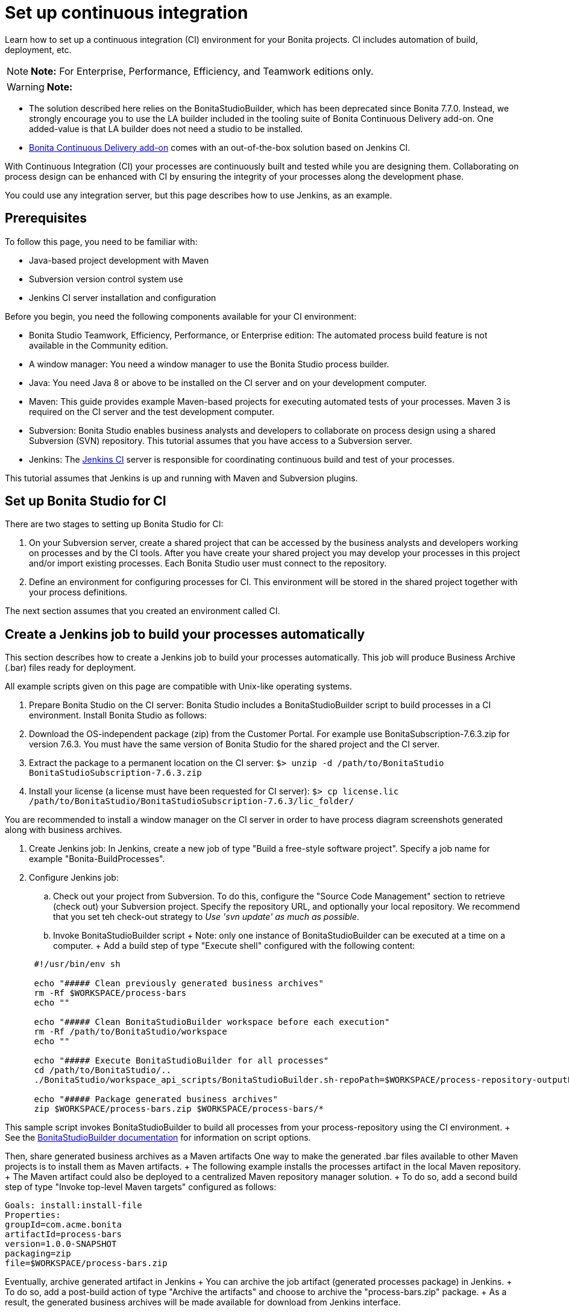 = Set up continuous integration

Learn how to set up a continuous integration (CI) environment for your Bonita projects.
CI includes automation of build, deployment, etc.

NOTE: *Note:* For Enterprise, Performance, Efficiency, and Teamwork editions only.


WARNING: *Note:*

* The solution described here relies on the BonitaStudioBuilder, which has been deprecated since Bonita 7.7.0.
Instead, we strongly encourage you to use the LA builder included in the tooling suite of Bonita Continuous Delivery add-on.
One added-value is that LA builder does not need a studio to be installed.
* https://documentation.bonitasoft.com/bcd/latest/[Bonita Continuous Delivery add-on] comes with an out-of-the-box solution based on Jenkins CI.


With Continuous Integration (CI) your processes are continuously built and tested while you are designing them.
Collaborating on process design can be enhanced with CI by ensuring the integrity of your processes along the development phase.

You could use any integration server, but this page describes how to use Jenkins, as an example.

== Prerequisites

To follow this page, you need to be familiar with:

* Java-based project development with Maven
* Subversion version control system use
* Jenkins CI server installation and configuration

Before you begin, you need the following components available for your CI environment:

* Bonita Studio Teamwork, Efficiency, Performance, or Enterprise edition: The automated process build feature is not available in the Community edition.
* A window manager: You need a window manager to use the Bonita Studio process builder.
* Java: You need Java 8 or above to be installed on the CI server and on your development computer.
* Maven: This guide provides example Maven-based projects for executing automated tests of your processes.
Maven 3 is required on the CI server and the test development computer.
* Subversion: Bonita Studio enables business analysts and developers to collaborate on process design using a shared Subversion (SVN) repository.
This tutorial assumes that you have access to a Subversion server.
* Jenkins: The https://jenkins.io/[Jenkins CI] server is responsible for coordinating continuous build and test of your processes.

This tutorial assumes that Jenkins is up and running with Maven and Subversion plugins.

== Set up Bonita Studio for CI

There are two stages to setting up Bonita Studio for CI:

. On your Subversion server, create a shared project that can be accessed by the business analysts and developers working on processes and by the CI tools.
After you have create your shared project you may develop your processes in this project and/or import existing processes.
Each Bonita Studio user must connect to the repository.
. Define an environment for configuring processes for CI.
This environment will be stored in the shared project together with your process definitions.

The next section assumes that you created an environment called CI.

== Create a Jenkins job to build your processes automatically

This section describes how to create a Jenkins job to build your processes automatically.
This job will produce Business Archive (.bar) files ready for deployment.

All example scripts given on this page are compatible with Unix-like operating systems.

. Prepare Bonita Studio on the CI server: Bonita Studio includes a BonitaStudioBuilder script to build processes in a CI environment.
Install Bonita Studio as follows:
. Download the OS-independent package (zip) from the Customer Portal.
For example use BonitaSubscription-7.6.3.zip for version 7.6.3.
You must have the same version of Bonita Studio for the shared project and the CI server.
. Extract the package to a permanent location on the CI server: `$> unzip -d /path/to/BonitaStudio BonitaStudioSubscription-7.6.3.zip`
. Install your license (a license must have been requested for CI server): `$> cp license.lic /path/to/BonitaStudio/BonitaStudioSubscription-7.6.3/lic_folder/`

You are recommended to install a window manager on the CI server in order to have process diagram screenshots generated along with business archives.

. Create Jenkins job: In Jenkins, create a new job of type "Build a free-style software project".
Specify a job name for example "Bonita-BuildProcesses".
. Configure Jenkins job:
 .. Check out your project from Subversion.
To do this, configure the "Source Code Management" section to retrieve (check out) your Subversion project.
Specify the repository URL, and optionally your local repository.
We recommend that you set teh check-out strategy to _Use 'svn update' as much as possible_.
 .. Invoke BonitaStudioBuilder script + Note: only one instance of BonitaStudioBuilder can be executed at a time on a computer.
+ Add a build step of type "Execute shell" configured with the following content:

+
[source,bash]
----
 #!/usr/bin/env sh
	
 echo "##### Clean previously generated business archives"
 rm -Rf $WORKSPACE/process-bars
 echo ""
	
 echo "##### Clean BonitaStudioBuilder workspace before each execution"
 rm -Rf /path/to/BonitaStudio/workspace
 echo ""
	
 echo "##### Execute BonitaStudioBuilder for all processes"
 cd /path/to/BonitaStudio/..
 ./BonitaStudio/workspace_api_scripts/BonitaStudioBuilder.sh-repoPath=$WORKSPACE/process-repository-outputFolder=$WORKSPACE/process-bars -buildAll -environment=CI
	
 echo "##### Package generated business archives"
 zip $WORKSPACE/process-bars.zip $WORKSPACE/process-bars/*
----

This sample script invokes BonitaStudioBuilder to build all processes from your process-repository using the CI environment.
+   See the xref:automating-builds.adoc[BonitaStudioBuilder documentation] for information on script options.

Then, share generated business archives as a Maven artifacts   One way to make the generated .bar files available to other Maven projects is to install them as Maven artifacts.
+  The following example installs the processes artifact in the local Maven repository.
+  The Maven artifact could also be deployed to a centralized Maven repository manager solution.
+  To do so, add a second build step of type "Invoke top-level Maven targets" configured as follows:

[source,bash]
----
Goals: install:install-file
Properties:
groupId=com.acme.bonita
artifactId=process-bars
version=1.0.0-SNAPSHOT
packaging=zip
file=$WORKSPACE/process-bars.zip
----

Eventually, archive generated artifact in Jenkins +    You can archive the job artifact (generated processes package) in Jenkins.
+    To do so, add a post-build action of type "Archive the artifacts" and choose to archive the "process-bars.zip" package.
+    As a result, the generated business archives will be made available for download from Jenkins interface.

. Run the Jenkins job +   Run the "Bonita-BuildProcesses" Jenkins job.
When it is finished, the Maven artifact   `com.acme.bonita:process-bars:1.0.0-SNAPSHOT` in installed in the local Maven repository of the CI server.
The generated processes package is also available as a job build artifact in Jenkins.

== Test your processes automatically

This section contains an example of how to test a process from a given Business Archive.
It consists of writing JUnit Test cases using the Bonita Engine Java API.

NOTE: In this example, we show only how to test the runtime aspects of a process, using the Java APIs.
It is also possible to use cargo to deploy the generated bar file into an application server and then launch Selenium tests to test web aspects of a process.

For this example we are using a Maven project to write our tests.

. In your IDE create a new Maven project and share it (for example using SVN or Git).
. xref:configure-client-of-bonita-bpm-engine.adoc[Configure local access] to Bonita Engine.
. As we want to test processes build with a Bonita Subscription edition, you need to xref:create-your-first-project-with-the-engine-apis-and-maven.adoc[configure the required Maven artifacts].
You should also check that there is a valid license file in `${bonita.client.home}/` and the System property `bonita.client.home` set to this folder path.
. We recommend that you write your test cases in the src/test/java folder of your project and put all related resources (Bar files, organization file...) in src/test/resources.
. Before installing your processes load the relevant organization (regarding your actor mapping).
You may have to export your organization from a Bonita Studio: Menu Organization > Export, Select your Organization.

For example:

[source,groovy]
----
private void installOrganization() {
    File organizationFile = new File(MyTestCase.class.getResource("/ACME.xml").getFile())
    String organizationContent = getFileContent(organizationFile)
    getIdentityAPI().importOrganization(organizationContent)
}
----

. Then as a basic test, we try to deploy each generated processes.
For example:
+
[source,groovy]
----
@Test
void deploy() throws Exception {
 // Retrieve automatically generated bars as a Map<filename, fileContent>
 Map<String, InputStream> bars = getBars()
 Assert.assertTrue("No bar found in resources", !bars.isEmpty())

 // For each bar deploy and enable it
 for(Entry<String, InputStream> entry : bars.entrySet()) {
     BusinessArchive archive = BusinessArchiveFactory.readBusinessArchive(entry.getValue())
     final String entryKey = entry.getKey()
     ProcessDefinition definition = getProcessAPI().deploy(archive)
     final long defId = definition.getId()
     Assert.assertNotNull("Failed to deploy "+entryKey, definition)
     getProcessAPI().enableProcess(defId)
     getProcessAPI().disableProcess(defId)
     getProcessAPI().deleteProcessDefinition(defId)
 }
}
----

Now configure a job to run this simple test case on your CI (these steps assume you have shared your generated processes as a Maven artifact, so you can use the maven-dependency plugin to retrieve the latest built processes):

. Create a new freestyle job in Jenkins
. Configure the source code management to retrieve your Maven project.
. Add a build step
. Select "Invoke top-level Maven targets"
. Use following Goal: org.apache.maven.plugins:maven-dependency-plugin:2.7:get
. In properties, set the following:
 ** version=1.0.0-SNAPSHOT
 ** dest=$WORKSPACE
 ** groupId=com.acme.bonita
 ** artifactId=process-bars
 ** packaging=zip

image::images/images-6_0/Get_processes.png[Get the processes]

. Then add another build step to unzip the artifact.
Select "Execute shell", and use the command `unzip process-bars-1.0.0-SNAPSHOT.zip -d project/src/test/resources`.

image::images/images-6_0/Unzip_processes.png[Unzip the processes]

. Finally, add another Maven 3 build step to build the test project:
 ** Goals: clean install

image::images/images-6_0/Invoke_Maven_Test_Project.png[Build the test project]

You may want to publish the JUnit report:

* Add a post build action \-> Publish Junit test result.
* Set the path `project/target/test-reports/*.xml`.

image::images/images-6_0/Post_Build_Actions.png[Publish a JUnit report]
